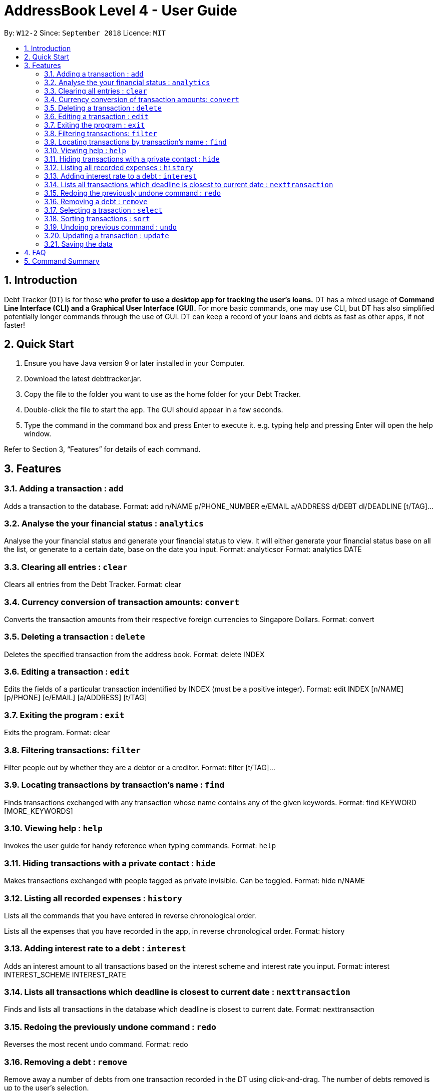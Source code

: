 = AddressBook Level 4 - User Guide
:site-section: UserGuide
:toc:
:toc-title:
:toc-placement: preamble
:sectnums:
:imagesDir: images
:stylesDir: stylesheets
:xrefstyle: full
:experimental:
ifdef::env-github[]
:tip-caption: :bulb:
:note-caption: :information_source:
endif::[]
:repoURL: https://github.com/se-edu/addressbook-level4

By: `W12-2`      Since: `September 2018`       Licence: `MIT`

== Introduction

Debt Tracker (DT) is for those *who prefer to use a desktop app for tracking the user’s loans.*
DT has a mixed usage of *Command Line Interface (CLI) and a Graphical User Interface (GUI).*
For more basic commands, one may use CLI, but DT has also simplified potentially longer commands through the use of GUI.
DT can keep a record of your loans and debts as fast as other apps, if not faster!

== Quick Start

1. Ensure you have Java version 9 or later installed in your Computer.
2. Download the latest debttracker.jar.
3. Copy the file to the folder you want to use as the home folder for your Debt Tracker.
4. Double-click the file to start the app. The GUI should appear in a few seconds.
5. Type the command in the command box and press Enter to execute it. e.g. typing help and pressing Enter will open the help window.

Refer to Section 3, “Features” for details of each command.


[[Features]]
== Features

=== Adding a transaction : `add`

Adds a transaction to the database.
Format: add n/NAME p/PHONE_NUMBER e/EMAIL a/ADDRESS d/DEBT dl/DEADLINE [t/TAG]…​

=== Analyse the your financial status : `analytics`

Analyse the your financial status and generate your financial status to view.
It will either generate your financial status base on all the list,
or generate to a certain date, base on the date you input.
Format: analytics​
or
Format: analytics​ DATE

=== Clearing all entries : `clear`

Clears all entries from the Debt Tracker.
Format: clear

=== Currency conversion of transaction amounts: `convert`

Converts the transaction amounts from their respective foreign currencies to Singapore Dollars.
Format: convert

=== Deleting a transaction : `delete`

Deletes the specified transaction from the address book.
Format: delete INDEX

=== Editing a transaction : `edit`

Edits the fields of a particular transaction indentified by INDEX (must be a positive integer).
Format: edit INDEX [n/NAME] [p/PHONE] [e/EMAIL] [a/ADDRESS] [t/TAG]

=== Exiting the program : `exit`

Exits the program.
Format: clear

=== Filtering transactions: `filter`

Filter people out by whether they are a debtor or a creditor.
Format: filter [t/TAG]...

=== Locating transactions by transaction's name : `find`

Finds transactions exchanged with any transaction whose name contains any of the given keywords.
Format: find KEYWORD [MORE_KEYWORDS]

=== Viewing help : `help`

Invokes the user guide for handy reference when typing commands.
Format: `help`

=== Hiding transactions with a private contact : `hide`

Makes transactions exchanged with people tagged as private invisible. Can be toggled.
Format: hide n/NAME

=== Listing all recorded expenses : `history`

Lists all the commands that you have entered in reverse chronological order.

Lists all the expenses that you have recorded in the app, in reverse chronological order.
Format: history

=== Adding interest rate to a debt : `interest`

Adds an interest amount to all transactions based on the interest scheme and interest rate you input.
Format: interest INTEREST_SCHEME INTEREST_RATE

=== Lists all transactions which deadline is closest to current date : `nexttransaction`

Finds and lists all transactions in the database which deadline is closest to current date.
Format: nexttransaction

=== Redoing the previously undone command : `redo`

Reverses the most recent undo command.
Format: redo

=== Removing a debt : `remove`

Remove away a number of debts from one transaction recorded in the DT using click-and-drag.
The number of debts removed is up to the user’s selection.

=== Selecting a trasaction : `select`

Selects the transaction identified by the index number used in the displayed transaction list.
Format: select INDEX

=== Sorting transactions : `sort`

Sort people by the amount of money loaned to or from them, the deadlines of the debts
(be it whether you owe them or money or vice versa), or whether they are debtors or
creditors.
Format: sort [t/TAG]...

=== Undoing previous command : `undo`

Restores the address book to the state before the previous undoable command was executed. +
Format: undo

=== Updating a transaction : `update`

Edit an existing transaction’s details.
Format: edit INDEX [n/NAME] [p/PHONE] [e/EMAIL] [a/ADDRESS] [t/TAG]…​


=== Saving the data

Debt Tracker data is saved in the hard disk automatically after any command that changes the data. +

== FAQ

Q: How do I transfer my data to another Computer? +
A: Install the app in the other computer and overwrite the empty data file it creates with the file that contains the data of your previous Address Book folder.

== Command Summary

Add: add tt/TRANSACTION_TYPE ta/TRANSACTION_AMOUNT td/TRANSACTION_DEADLINE +
         n/NAME p/PHONE_NUMBER e/EMAIL a/ADDRESS [t/TAG]…​ +
e.g. add tt/Loan ta/SGD 50.00 td/24/11/2018 n/James Ho p/22224444 e/jamesho@example.com a/123, Clementi Rd, 1234665 t/friend

Analytics​: analytics​ or analytics​ Date
e.g. analytics​ or analytics​ 12/12/2018

Clear : clear

Convert: convert

Delete : delete INDEX +
e.g. delete 3

Edit: edit INDEX [n/NAME] [p/PHONE] [e/EMAIL] [a/ADDRESS] [t/TAG]
e.g. edit 1 p/91234567 e/jondoe@example.com

Help : help

Hide : hide n/NAME +
e.g. hide n/Shawn

History : history

Interest: interest INTEREST_RATE INTEREST_SCHEME +
e.g. interest simple 1.1%

List : list

Filter: filter[t/TAG]... +
E.g. filter t/debtor

Find : find KEYWORD [MORE_KEYWORDS] +
e.g. find James Jake

Next Transaction : nexttransaction

Redo : redo

Select : select INDEX +
e.g.select 2

Sort: sort [t/TAG]... +
E.g. sort t/creditor

Undo : undo
